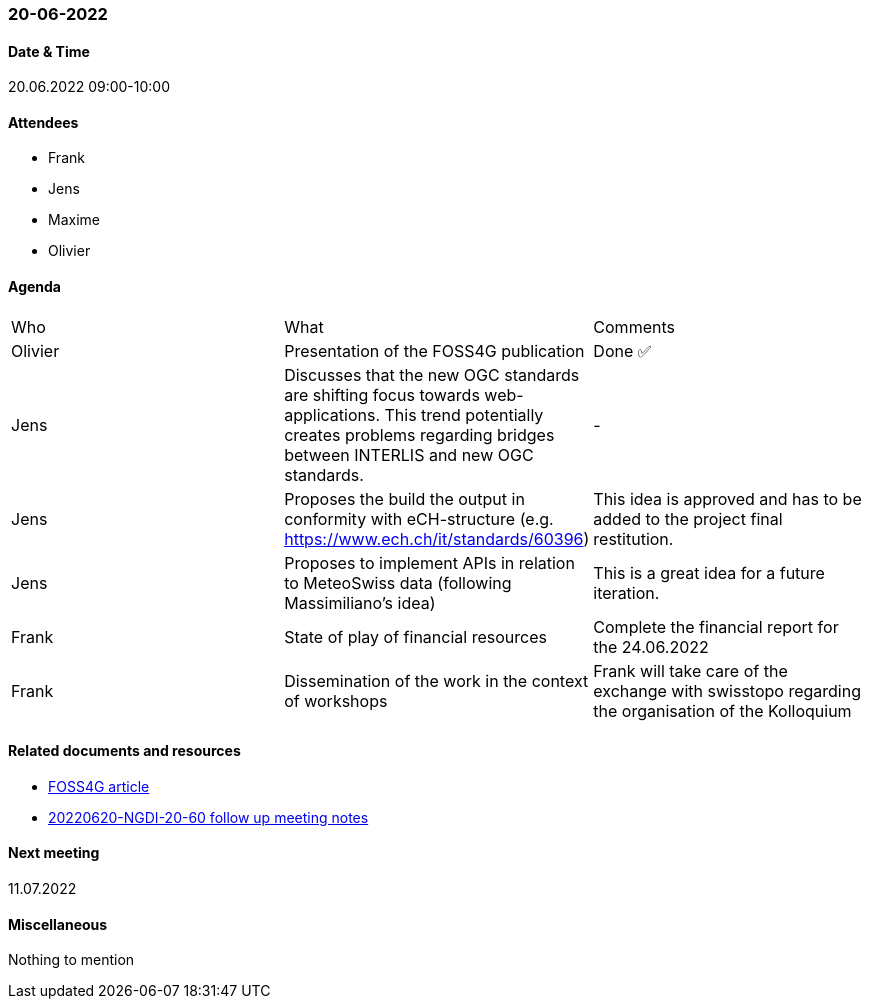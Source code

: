 === 20-06-2022

==== Date & Time

20.06.2022 09:00-10:00

==== Attendees

- Frank
- Jens
- Maxime
- Olivier

==== Agenda

[cols="1,1,1"]
|===
^.^|Who
^.^|What
^.^|Comments
^.^|Olivier
.^|Presentation of the FOSS4G publication
^.^|Done ✅
^.^|Jens
.^|Discusses that the new OGC standards are shifting focus towards web-applications. This trend potentially creates problems regarding bridges between INTERLIS and new OGC standards.
^.^|-
^.^|Jens
.^|Proposes the build the output in conformity with eCH-structure (e.g. https://www.ech.ch/it/standards/60396)
^.^|This idea is approved and has to be added to the project final restitution.
^.^|Jens
.^|Proposes to implement APIs in relation to MeteoSwiss data (following Massimiliano's idea)
^.^|This is a great idea for a future iteration.
^.^|Frank
.^|State of play of financial resources
.^|Complete the financial report for the 24.06.2022
^.^|Frank
.^|Dissemination of the work in the context of workshops
.^|Frank will take care of the exchange with swisstopo regarding the organisation of the Kolloquium
|===

==== Related documents and resources

* https://talks.osgeo.org/media/foss4g-2022-academic-track/submissions/GBPPCM/resources/OGC_API_State_of_Play-VF-oez_PM9KXw4.pdf[FOSS4G article]
* link:https://github.com/MediaComem/geostandards-INDG20-60/blob/main/Follow-up-meetings/Documents/20220620-NGDI-20-60-Swisstopo-meeting-notes.pdf[20220620-NGDI-20-60 follow up meeting notes]

==== Next meeting

11.07.2022

==== Miscellaneous

Nothing to mention